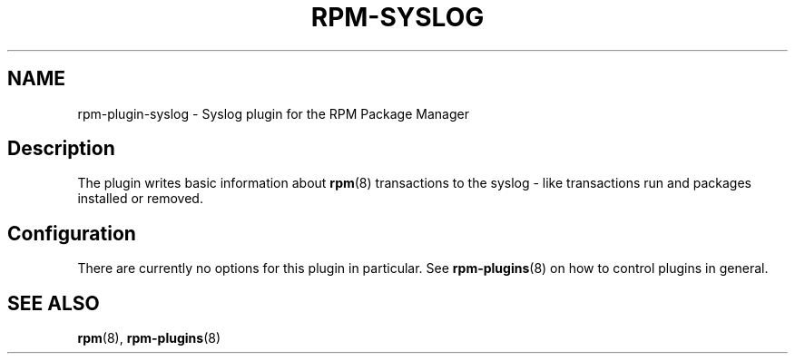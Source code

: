 .\" Automatically generated by Pandoc 3.1.11.1
.\"
.TH "RPM\-SYSLOG" "8" "14 Apr 2016" "" ""
.SH NAME
rpm\-plugin\-syslog \- Syslog plugin for the RPM Package Manager
.SH Description
The plugin writes basic information about \f[B]rpm\f[R](8) transactions
to the syslog \- like transactions run and packages installed or
removed.
.SH Configuration
There are currently no options for this plugin in particular.
See \f[B]rpm\-plugins\f[R](8) on how to control plugins in general.
.SH SEE ALSO
\f[B]rpm\f[R](8), \f[B]rpm\-plugins\f[R](8)

